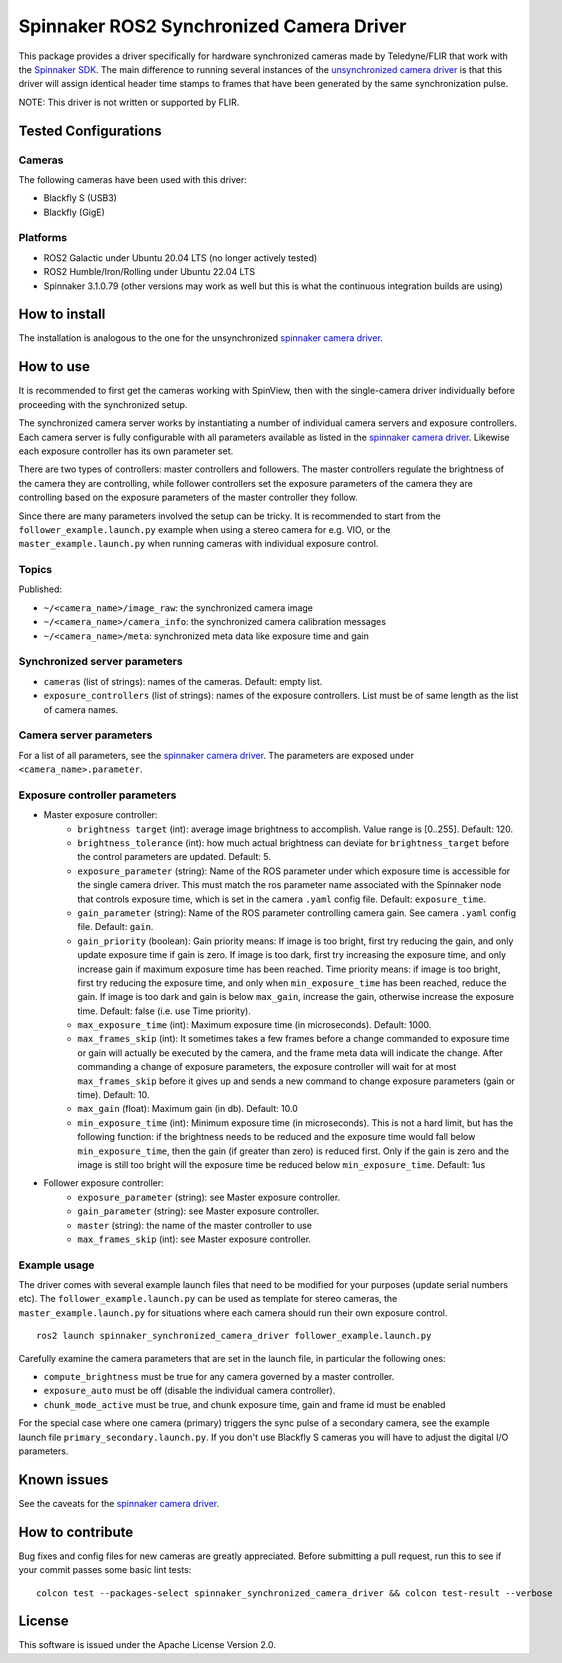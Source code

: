 =========================================
Spinnaker ROS2 Synchronized Camera Driver
=========================================

This package provides a driver specifically for hardware synchronized
cameras made by Teledyne/FLIR that work with the `Spinnaker
SDK <http://softwareservices.flir.com/Spinnaker/latest/index.html>`__.
The main difference to running several instances of the
`unsynchronized camera driver <https://github.com/ros-drivers/flir_camera_driver>`__ is
that this driver will assign identical header time stamps to frames that have been
generated by the same synchronization pulse.

NOTE: This driver is not written or supported by FLIR.

Tested Configurations
=====================

Cameras
-------

The following cameras have been used with this driver:

-  Blackfly S (USB3)
-  Blackfly (GigE)


Platforms
---------

-  ROS2 Galactic under Ubuntu 20.04 LTS (no longer actively tested)
-  ROS2 Humble/Iron/Rolling under Ubuntu 22.04 LTS
-  Spinnaker 3.1.0.79 (other versions may work as well but this is what
   the continuous integration builds are using)

How to install
==============

The installation is analogous to the one for the unsynchronized
`spinnaker camera driver <../../spinnaker_camera_driver/doc/index.rst>`_.

How to use
==========

It is recommended to first get the cameras working with SpinView, then with the single-camera
driver individually before proceeding with the synchronized setup.

The synchronized camera server works by instantiating a number of individual
camera servers and exposure controllers. Each camera server is fully configurable
with all parameters available as listed in the 
`spinnaker camera driver <../../spinnaker_camera_driver/doc/index.rst>`_. Likewise
each exposure controller has its own parameter set.

There are two types of controllers: master controllers and followers. The master controllers
regulate the brightness of the camera they are controlling, while follower controllers
set the exposure parameters of the camera they are controlling based on the exposure parameters
of the master controller they follow. 

Since there are many parameters involved the setup can be tricky. It is recommended to start from
the ``follower_example.launch.py`` example when using a stereo camera for e.g. VIO,
or the ``master_example.launch.py`` when running cameras with individual exposure control.

Topics
------

Published:

- ``~/<camera_name>/image_raw``: the synchronized camera image
- ``~/<camera_name>/camera_info``: the synchronized camera calibration messages
- ``~/<camera_name>/meta``: synchronized meta data like exposure time and gain


Synchronized server parameters
------------------------------

- ``cameras`` (list of strings): names of the cameras. Default: empty list.
- ``exposure_controllers`` (list of strings): names of the exposure controllers.
  List must be of same length as the list of camera names.


Camera server parameters
------------------------

For a list of all parameters, see the `spinnaker camera driver <../../spinnaker_camera_driver/doc/index.rst>`_.
The parameters are exposed under ``<camera_name>.parameter``.


Exposure controller parameters
------------------------------

- Master exposure controller:
   - ``brightness target`` (int): average image brightness to accomplish. Value range is [0..255]. Default: 120.
   - ``brightness_tolerance`` (int): how much actual brightness can deviate for ``brightness_target`` before the control parameters
     are updated. Default: 5.
   - ``exposure_parameter`` (string): Name of the ROS parameter under which exposure time is accessible for the single camera driver.
     This must match the ros parameter name associated with the Spinnaker node that controls exposure time, which is
     set in the camera ``.yaml`` config file. Default: ``exposure_time``.
   - ``gain_parameter`` (string): Name of the ROS parameter controlling camera gain. See camera ``.yaml`` config file. Default: ``gain``.
   - ``gain_priority`` (boolean): Gain priority means: If image is too bright, first try reducing the gain,
     and only update exposure time if gain is zero. If image is too dark, first try increasing the exposure time,
     and only increase gain if maximum exposure time has been reached. Time priority means: if image is too bright,
     first try reducing the exposure time, and only when ``min_exposure_time`` has been reached, reduce the gain. If image
     is too dark and gain is below ``max_gain``, increase the gain, otherwise increase the exposure time. Default: false (i.e. use Time priority).
   - ``max_exposure_time`` (int): Maximum exposure time (in microseconds). Default: 1000.
   - ``max_frames_skip`` (int): It sometimes takes a few frames before a change commanded to exposure time or gain will actually
     be executed by the camera, and the frame meta data will indicate the change. After commanding a change of exposure
     parameters, the exposure controller will wait for at most ``max_frames_skip`` before it gives up and sends a new
     command to change exposure parameters (gain or time). Default: 10.
   - ``max_gain`` (float): Maximum gain (in db). Default: 10.0
   - ``min_exposure_time`` (int): Minimum exposure time (in microseconds). This is not a hard limit, but has the following
     function: if the brightness needs to be reduced and the exposure time would fall below ``min_exposure_time``, then the
     gain (if greater than zero) is reduced first. Only if the gain is zero and the image is still too bright will the
     exposure time be reduced below ``min_exposure_time``. Default: 1us
- Follower exposure controller:
   - ``exposure_parameter`` (string): see Master exposure controller.
   - ``gain_parameter`` (string): see Master exposure controller.
   - ``master`` (string): the name of the master controller to use
   - ``max_frames_skip`` (int): see Master exposure controller.

Example usage
-------------

The driver comes with several example launch files that need to be modified for your purposes (update serial numbers etc).
The ``follower_example.launch.py`` can be used as template for stereo cameras, the ``master_example.launch.py`` for situations
where each camera should run their own exposure control.

::

   ros2 launch spinnaker_synchronized_camera_driver follower_example.launch.py

Carefully examine the camera parameters that are set in the launch file, in particular the following ones:

- ``compute_brightness`` must be true for any camera governed by a master controller.
- ``exposure_auto`` must be off (disable the individual camera controller).
- ``chunk_mode_active`` must be true, and chunk exposure time, gain and frame id must be enabled

For the special case where one camera (primary) triggers the sync pulse of a secondary camera, see
the example launch file ``primary_secondary.launch.py``. If you don't use Blackfly S cameras you will have
to adjust the digital I/O parameters.


Known issues
============

See the caveats for the `spinnaker camera driver <../../spinnaker_camera_driver/doc/index.rst>`_.

How to contribute
=================

Bug fixes and config files for new cameras are greatly appreciated.
Before submitting a pull request, run this to see if your commit passes
some basic lint tests:

::

   colcon test --packages-select spinnaker_synchronized_camera_driver && colcon test-result --verbose

License
=======

This software is issued under the Apache License Version 2.0.
